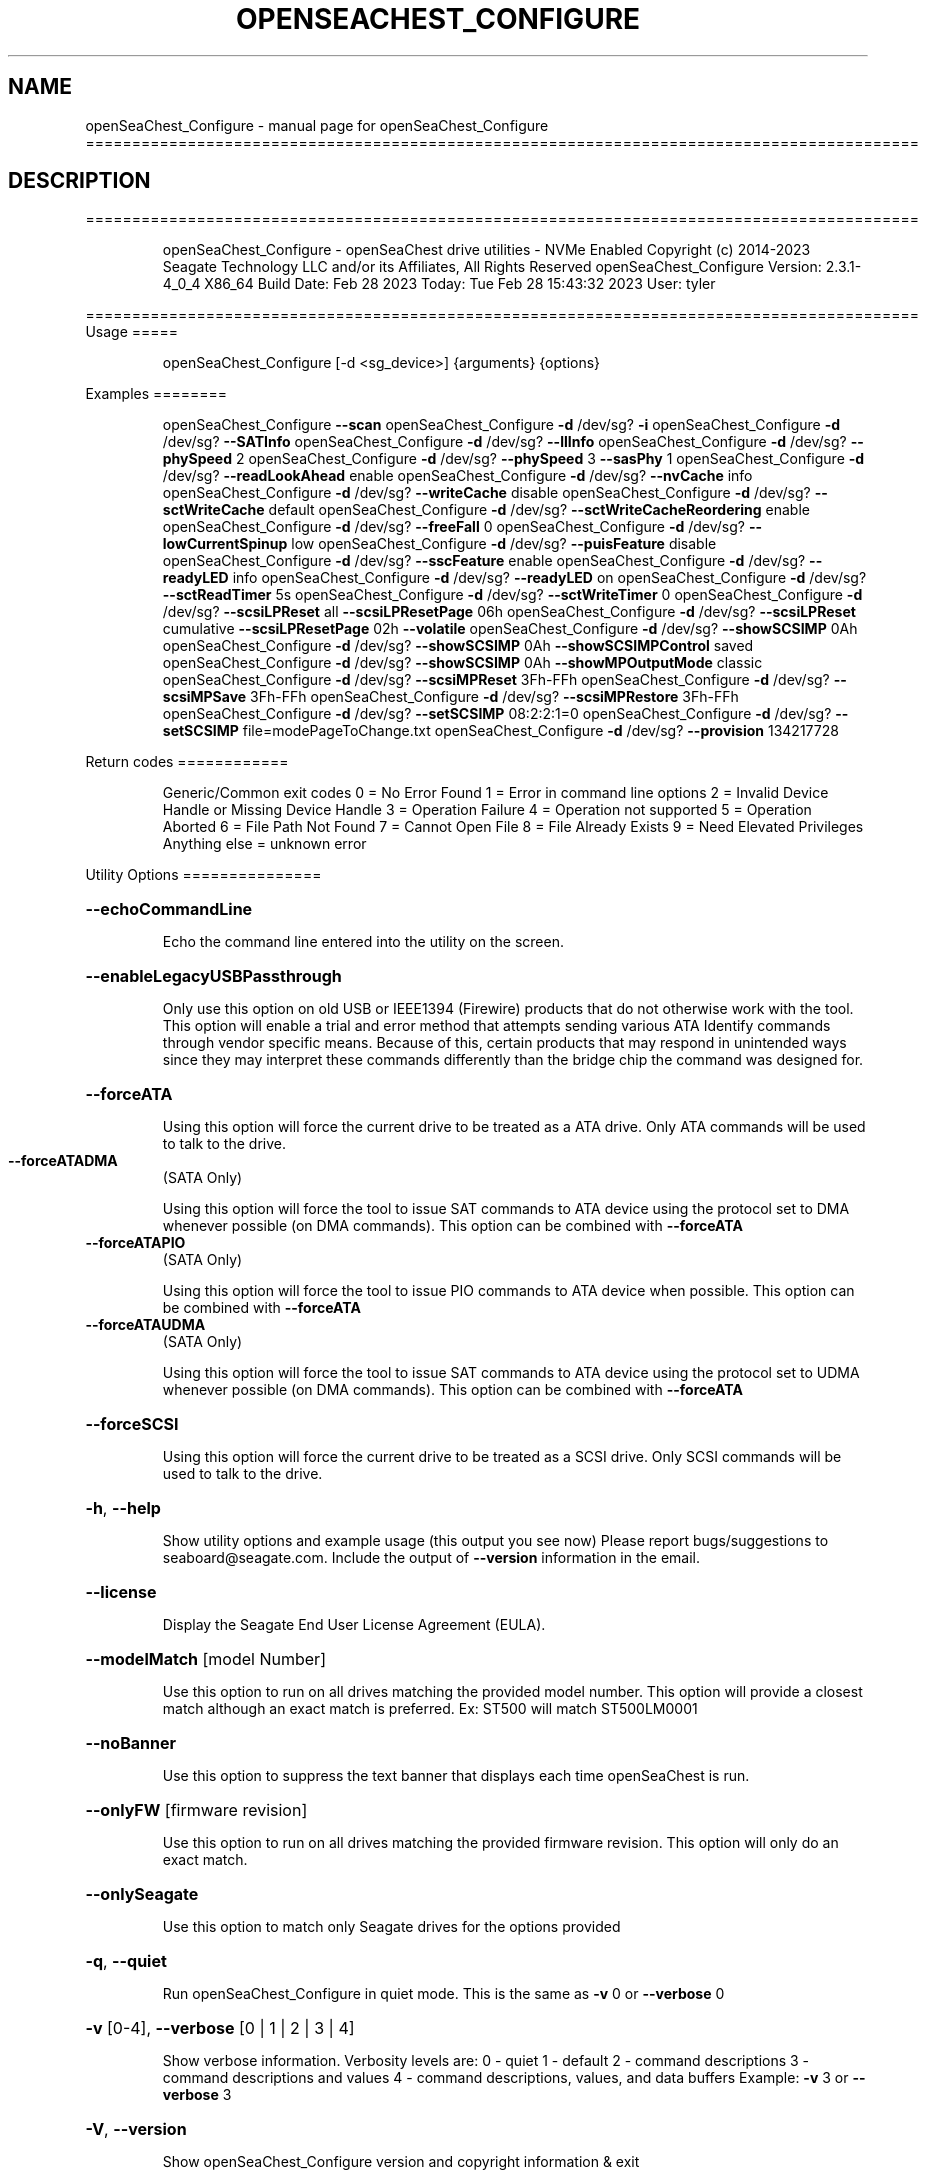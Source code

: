 .\" DO NOT MODIFY THIS FILE!  It was generated by help2man 1.49.1.
.TH OPENSEACHEST_CONFIGURE "1" "February 2023" "openSeaChest_Configure ==========================================================================================" "User Commands"
.SH NAME
openSeaChest_Configure \- manual page for openSeaChest_Configure ==========================================================================================
.SH DESCRIPTION
==========================================================================================
.IP
openSeaChest_Configure \- openSeaChest drive utilities \- NVMe Enabled
Copyright (c) 2014\-2023 Seagate Technology LLC and/or its Affiliates, All Rights Reserved
openSeaChest_Configure Version: 2.3.1\-4_0_4 X86_64
Build Date: Feb 28 2023
Today: Tue Feb 28 15:43:32 2023        User: tyler
.PP
==========================================================================================
Usage
=====
.IP
openSeaChest_Configure [\-d <sg_device>] {arguments} {options}
.PP
Examples
========
.IP
openSeaChest_Configure \fB\-\-scan\fR
openSeaChest_Configure \fB\-d\fR /dev/sg? \fB\-i\fR
openSeaChest_Configure \fB\-d\fR /dev/sg? \fB\-\-SATInfo\fR
openSeaChest_Configure \fB\-d\fR /dev/sg? \fB\-\-llInfo\fR
openSeaChest_Configure \fB\-d\fR /dev/sg? \fB\-\-phySpeed\fR 2
openSeaChest_Configure \fB\-d\fR /dev/sg? \fB\-\-phySpeed\fR 3 \fB\-\-sasPhy\fR 1
openSeaChest_Configure \fB\-d\fR /dev/sg? \fB\-\-readLookAhead\fR enable
openSeaChest_Configure \fB\-d\fR /dev/sg? \fB\-\-nvCache\fR info
openSeaChest_Configure \fB\-d\fR /dev/sg? \fB\-\-writeCache\fR disable
openSeaChest_Configure \fB\-d\fR /dev/sg? \fB\-\-sctWriteCache\fR default
openSeaChest_Configure \fB\-d\fR /dev/sg? \fB\-\-sctWriteCacheReordering\fR enable
openSeaChest_Configure \fB\-d\fR /dev/sg? \fB\-\-freeFall\fR 0
openSeaChest_Configure \fB\-d\fR /dev/sg? \fB\-\-lowCurrentSpinup\fR low
openSeaChest_Configure \fB\-d\fR /dev/sg? \fB\-\-puisFeature\fR disable
openSeaChest_Configure \fB\-d\fR /dev/sg? \fB\-\-sscFeature\fR enable
openSeaChest_Configure \fB\-d\fR /dev/sg? \fB\-\-readyLED\fR info
openSeaChest_Configure \fB\-d\fR /dev/sg? \fB\-\-readyLED\fR on
openSeaChest_Configure \fB\-d\fR /dev/sg? \fB\-\-sctReadTimer\fR 5s
openSeaChest_Configure \fB\-d\fR /dev/sg? \fB\-\-sctWriteTimer\fR 0
openSeaChest_Configure \fB\-d\fR /dev/sg? \fB\-\-scsiLPReset\fR all \fB\-\-scsiLPResetPage\fR 06h
openSeaChest_Configure \fB\-d\fR /dev/sg? \fB\-\-scsiLPReset\fR cumulative \fB\-\-scsiLPResetPage\fR 02h \fB\-\-volatile\fR
openSeaChest_Configure \fB\-d\fR /dev/sg? \fB\-\-showSCSIMP\fR 0Ah
openSeaChest_Configure \fB\-d\fR /dev/sg? \fB\-\-showSCSIMP\fR 0Ah \fB\-\-showSCSIMPControl\fR saved
openSeaChest_Configure \fB\-d\fR /dev/sg? \fB\-\-showSCSIMP\fR 0Ah \fB\-\-showMPOutputMode\fR classic
openSeaChest_Configure \fB\-d\fR /dev/sg? \fB\-\-scsiMPReset\fR 3Fh\-FFh
openSeaChest_Configure \fB\-d\fR /dev/sg? \fB\-\-scsiMPSave\fR 3Fh\-FFh
openSeaChest_Configure \fB\-d\fR /dev/sg? \fB\-\-scsiMPRestore\fR 3Fh\-FFh
openSeaChest_Configure \fB\-d\fR /dev/sg? \fB\-\-setSCSIMP\fR 08:2:2:1=0
openSeaChest_Configure \fB\-d\fR /dev/sg? \fB\-\-setSCSIMP\fR file=modePageToChange.txt
openSeaChest_Configure \fB\-d\fR /dev/sg? \fB\-\-provision\fR 134217728
.PP
Return codes
============
.IP
Generic/Common exit codes
0 = No Error Found
1 = Error in command line options
2 = Invalid Device Handle or Missing Device Handle
3 = Operation Failure
4 = Operation not supported
5 = Operation Aborted
6 = File Path Not Found
7 = Cannot Open File
8 = File Already Exists
9 = Need Elevated Privileges
Anything else = unknown error
.PP
Utility Options
===============
.HP
\fB\-\-echoCommandLine\fR
.IP
Echo the command line entered into the utility on the screen.
.HP
\fB\-\-enableLegacyUSBPassthrough\fR
.IP
Only use this option on old USB or IEEE1394 (Firewire)
products that do not otherwise work with the tool.
This option will enable a trial and error method that
attempts sending various ATA Identify commands through
vendor specific means. Because of this, certain products
that may respond in unintended ways since they may interpret
these commands differently than the bridge chip the command
was designed for.
.HP
\fB\-\-forceATA\fR
.IP
Using this option will force the current drive to
be treated as a ATA drive. Only ATA commands will
be used to talk to the drive.
.TP
\fB\-\-forceATADMA\fR
(SATA Only)
.IP
Using this option will force the tool to issue SAT
commands to ATA device using the protocol set to DMA
whenever possible (on DMA commands).
This option can be combined with \fB\-\-forceATA\fR
.TP
\fB\-\-forceATAPIO\fR
(SATA Only)
.IP
Using this option will force the tool to issue PIO
commands to ATA device when possible. This option can
be combined with \fB\-\-forceATA\fR
.TP
\fB\-\-forceATAUDMA\fR
(SATA Only)
.IP
Using this option will force the tool to issue SAT
commands to ATA device using the protocol set to UDMA
whenever possible (on DMA commands).
This option can be combined with \fB\-\-forceATA\fR
.HP
\fB\-\-forceSCSI\fR
.IP
Using this option will force the current drive to
be treated as a SCSI drive. Only SCSI commands will
be used to talk to the drive.
.HP
\fB\-h\fR, \fB\-\-help\fR
.IP
Show utility options and example usage (this output you see now)
Please report bugs/suggestions to seaboard@seagate.com.
Include the output of \fB\-\-version\fR information in the email.
.HP
\fB\-\-license\fR
.IP
Display the Seagate End User License Agreement (EULA).
.HP
\fB\-\-modelMatch\fR [model Number]
.IP
Use this option to run on all drives matching the provided
model number. This option will provide a closest match although
an exact match is preferred. Ex: ST500 will match ST500LM0001
.HP
\fB\-\-noBanner\fR
.IP
Use this option to suppress the text banner that displays each time
openSeaChest is run.
.HP
\fB\-\-onlyFW\fR [firmware revision]
.IP
Use this option to run on all drives matching the provided
firmware revision. This option will only do an exact match.
.HP
\fB\-\-onlySeagate\fR
.IP
Use this option to match only Seagate drives for the options
provided
.HP
\fB\-q\fR, \fB\-\-quiet\fR
.IP
Run openSeaChest_Configure in quiet mode. This is the same as
\fB\-v\fR 0 or \fB\-\-verbose\fR 0
.HP
\fB\-v\fR [0\-4], \fB\-\-verbose\fR [0 | 1 | 2 | 3 | 4]
.IP
Show verbose information. Verbosity levels are:
0 \- quiet
1 \- default
2 \- command descriptions
3 \- command descriptions and values
4 \- command descriptions, values, and data buffers
Example: \fB\-v\fR 3 or \fB\-\-verbose\fR 3
.HP
\fB\-V\fR, \fB\-\-version\fR
.IP
Show openSeaChest_Configure version and copyright information & exit
.PP
Utility Arguments
=================
.HP
\fB\-d\fR, \fB\-\-device\fR [deviceHandle | all]
.IP
Use this option with most commands to specify the device
handle on which to perform an operation. Example: /dev/sg?
To run across all devices detected in the system, use the
"all" argument instead of a device handle.
Example: \fB\-d\fR all
.HP
\fB\-F\fR, \fB\-\-scanFlags\fR [option list]
.IP
Use this option to control the output from scan with the
options listed below. Multiple options can be combined.
.TP
ata \- show only ATA (SATA) devices
usb \- show only USB devices
scsi \- show only SCSI (SAS) devices
nvme \- show only NVMe devices
interfaceATA \- show devices on an ATA interface
interfaceUSB \- show devices on a USB interface
interfaceSCSI \- show devices on a SCSI or SAS interface
interfaceNVME = show devices on an NVMe interface
sd \- show sd device handles
sgtosd \- show the sd and sg device handle mapping
.HP
\fB\-i\fR, \fB\-\-deviceInfo\fR
.IP
Show information and features for the storage device
.HP
\fB\-\-llInfo\fR
.IP
Dump low\-level information about the device to assist with debugging.
.HP
\fB\-s\fR, \fB\-\-scan\fR
.IP
Scan the system and list all storage devices with logical
/dev/sg? assignments. Shows model, serial and firmware
numbers.  If your device is not listed on a scan  immediately
after booting, then wait 10 seconds and run it again.
.HP
\fB\-S\fR, \fB\-\-Scan\fR
.IP
This option is the same as \fB\-\-scan\fR or \fB\-s\fR,
however it will also perform a low level rescan to pick up
other devices. This low level rescan may wake devices from low
power states and may cause the OS to re\-enumerate them.
Use this option when a device is plugged in and not discovered in
a normal scan.
NOTE: A low\-level rescan may not be available on all interfaces or
all OSs. The low\-level rescan is not guaranteed to find additional
devices in the system when the device is unable to come to a ready state.
.HP
\fB\-\-SATInfo\fR
.IP
Displays SATA device information on any interface
using both SCSI Inquiry / VPD / Log reported data
(translated according to SAT) and the ATA Identify / Log
reported data.
.HP
\fB\-\-testUnitReady\fR
.IP
Issues a SCSI Test Unit Ready command and displays the
status. If the drive is not ready, the sense key, asc,
ascq, and fru will be displayed and a human readable
translation from the SPC spec will be displayed if one
is available.
.HP
\fB\-\-fastDiscovery\fR
.TP
Use this option
to issue a fast scan on the specified drive.
.HP
\fB\-\-phySpeed\fR [0 | 1 | 2 | 3 | 4 | 5]
.IP
Use this option to change the PHY speed to a
new maximum value. On SAS, this option will
set all phys to the specified speed unless the
\fB\-\-sasPhy\fR option is given to select a specific phy.
0 \- allow full negotiation (default drive behavior)
1 \- allow negotiation up to 1.5Gb/s
2 \- allow negotiation up to 3.0Gb/s
3 \- allow negotiation up to 6.0Gb/s
4 \- allow negotiation up to 12.0Gb/s (SAS Only)
5 \- allow negotiation up to 22.5Gb/s (SAS Only)
.IP
NOTE: SATA phy speed changes are only available on Seagate drives.
.TP
WARNING: Check the minimum phy speed supported by your adapter before
using this option. A phy speed below the adapter's capability
will result in the drive not being seen by the adapter or the OS.
.TP
WARNING: Changing Phy speed may affect all LUNs/namespaces for devices
with multiple logical units or namespaces.
.HP
\fB\-\-readLookAhead\fR [info | enable | disable]
.IP
Use this option to enable or disable read look\-ahead
support on a drive. Use the "info" argument to get
the current status of the read look ahead feature.
.TP
WARNING: Changing Read look\-ahead may affect all LUNs/namespaces for devices
with multiple logical units or namespaces.
.HP
\fB\-\-restoreMaxLBA\fR
.IP
Restore the max accessible address of your drive to its native
size. A power cycle is required after this command before
setting a new max LBA.
.HP
\fB\-\-setMaxLBA\fR newMaxLBA
.IP
Set the max accessible address of your drive to any value less
than the device's default native size. A power cycle is
required after this command before resetting or setting a new
max LBA.
.HP
\fB\-\-writeCache\fR [info | enable | disable]
.IP
Use this option to enable or disable write cache
support on a drive. Use the "info" argument to get
the current status of the write cache feature.
.TP
WARNING: Changing Write Cache may affect all LUNs/namespaces for devices
with multiple logical units or namespaces.
.IP
SATA Only:
========
\fB\-\-freeFall\fR [info | enable | disable | sensitivity value]        (SATA only)
.IP
Use this option to configure the Free Fall control feature
found on some SATA drives. This feature allows the drive to
take action if it detects it is in free fall to protect the data
from harm due to a drop.
.TP
info \- use this to see the current sensitivity value
enable \- this option will set the sensitivity to the vendor's
.TP
recommended value.
disable \- this will disable the free fall control feature.
sensitivity value \- set a value between 1 and 255 to control
.TP
how sensitive the detection is. A value of zero
will set the vendor's recommended value.
.TP
\fB\-\-lowCurrentSpinup\fR [ low | ultra | disable ]
(SATA Only) (Seagate Only)
.IP
Use this option to set the state of the low current spinup
feature on Seagate SATA drives.
When this setting is enabled for low or ultra low mode,
the drive will take longer to spinup and become ready.
Note: This feature is not available on every drive.
Note: Some products will support low, but not the ultra
.IP
low current spinup mode.
.TP
\fB\-\-puisFeature\fR [ enable | disable ]
(SATA Only)
.IP
Use this option to enable or disable the power up in standby
(PUIS) feature on SATA drives.
Note: If this is configured on the drive with a jumper, this
.IP
command will fail.
.IP
Note2: Not all products support this feature.
.HP
\fB\-\-sscFeature\fR [info | default | enable | disable] (SATA Only) (Seagate Only)
.IP
Use this option to change or view the SSC (Spread Spectrum
Clocking) mode on a Seagate SATA drive. Only change this
setting if you are experiencing compatibility problems with
the drive in a system.
info \- show current SSC state
default \- set to drive default mode
enable \- enable SSC
disable \- disable SSC
.HP
\fB\-\-sctReadTimer\fR [info | value] (SATA Only)
.IP
Use this option to set the read command timer value for
synchronous commands and NCQ commands with in\-order data
delivery enabled. Note: this timer starts at the time that
the drive processes the command, not the time it is received.
This timer value is volatile and is cleared at each power cycle.
Use the "info" argument to get the current status
of the read timer. A value of 0 means that all possible
error recovery will be performed before returning status.
Other values should include a unit to know the time to use.
If no unit is provided, it is assumed to be the value * 100 ms
Ex1: \fB\-\-sctReadTimer\fR 15s for a 15 second timer.
Ex2: \fB\-\-sctReadTimer\fR 15000ms for a 15 second timer expressed in milliseconds
Ex2: \fB\-\-sctReadTimer\fR 150 for a 15 second timer with no units specified
The maximum time that can be specified is 1 hour, 49 minutes, 13 seconds
Note: On some SAT HBAs/bridges, status will not be able to be
determined due to HBA/bridge limitations.
.HP
\fB\-\-sctWriteCache\fR [info | enable | disable | default] (SATA Only)
.IP
Use this option to enable or disable write cache
support on a drive using SMART command transport.
When using this option, the setting is non\-volatile.
Use this with the \fB\-\-volatile\fR flag to make the
setting volatile.
When using this option, the \fB\-\-writeCache\fR option
will always return success, but no write cache changes
will occur. This follows ATA spec.
Using the "default" argument returns the drive to
default settings and allowing the \fB\-\-writeCache\fR
option to work again.
Use the "info" argument to get the current status
of the write cache feature. Note: On some SAT
HBAs/bridges, status will not be able to be
determined due to HBA/bridge limitations.
.HP
\fB\-\-sctWriteCacheReordering\fR [info | enable | disable | default] (SATA Only)
.IP
Use this option to enable or disable write cache reordering
support on a drive using SMART command transport.
Write cache reordering allows the drive to reorder moving data
out of cache to media for better performance on synchronous
commands. Asynchronous commands are only affected when in\-order
data delivery is enabled.
When using this option, the setting is non\-volatile.
Use this with the \fB\-\-volatile\fR flag to make the
setting volatile.
Use the "info" argument to get the current status
of the write cache reordering feature. Note: On some SAT
HBAs/bridges, status will not be able to be
determined due to HBA/bridge limitations.
.HP
\fB\-\-sctWriteTimer\fR [info | value] (SATA Only)
.IP
Use this option to set the write command timer value for
synchronous commands and NCQ commands with in\-order data
delivery enabled. Note: this timer starts at the time that
the drive processes the command, not the time it is received.
This timer value is volatile and is cleared at each power cycle.
Use the "info" argument to get the current status
of the write timer. A value of 0 means that all possible
error recovery will be performed before returning status.
Other values should include a unit to know the time to use.
If no unit is provided, it is assumed to be the value * 100 ms
Ex1: \fB\-\-sctWriteTimer\fR 15s for a 15 second timer.
Ex2: \fB\-\-sctWriteTimer\fR 15000ms for a 15 second timer expressed in milliseconds
Ex2: \fB\-\-sctWriteTimer\fR 150 for a 15 second timer with no units specified
The maximum time that can be specified is 1 hour, 49 minutes, 13 seconds
Note: On some SAT HBAs/bridges, status will not be able to be
determined due to HBA/bridge limitations.
.IP
SAS Only:
========
\fB\-\-nvCache\fR [info | enable | disable]     (SAS Only)
.IP
Use this option to enable or disable the SCSI Non\-Volatile cache
.IP
on a drive. Use the "info" argument to get
.IP
the current status of the Non\-Volatile Cache setting.
.TP
WARNING: Changing NV Cache may affect all LUNs/namespaces for devices
with multiple logical units or namespaces.
.HP
\fB\-\-readyLED\fR [info | on | off | default] (SAS Only)
.IP
Use this option to get the current state or change the
behavior of the ready LED.
See the SPL spec for full details on how this changes LED
.TP
info \- gets the current state of the ready LED.
on \- sets the ready LED to usually off unless
.TP
processing a command.
off \- sets the ready LED to usually on unless
.TP
processing a command
default \- sets the ready LED to the drive's default value
.TP
WARNING: The EPC settings may affect all LUNs/namespaces for devices
with multiple logical units or namespaces.
.HP
\fB\-\-sasPhy\fR [phy number] (SAS Only)
.IP
Use this option to specify a specific phy to use
with another option that uses a phy identifier value.
Some tool options will assume all SAS Phys when this
option is not present. Others will produce an error when
a specific phy is needed for an operation.
Use the \fB\-i\fR option to learn more about the supported phys.
.TP
\fB\-\-scsiLPReset\fR [cumulative | threshold | defCumulative | defThreshold | all]
(SAS only)
.IP
Use this option to reset all SCSI Log Pages.
If the device is compliant with SPC4 or later, the
\fB\-\-scsiLPResetPage\fR option may be used to specify a specific page to reset.
The \fB\-\-volatile\fR option may also be passed to prevent saving changes.
.TP
cumulative \- reset the cumulative values
threshold  \- reset the threshold values
defCumulative \- reset the cumulative values to default without saving.
defThreshold  \- reset the threshold values to default without saving.
all \- sends the log page reset command to all of the above control values
.TP
WARNING: Resetting log pages may affect all LUNs/namespaces for devices
with multiple logical units or namespaces.
.TP
\fB\-\-scsiLPResetPage\fR [page# | page\-subpage#]
(SAS only)
.IP
This option is used to specify a specific page, and/or subpage
to be used with the \fB\-\-scsiLPReset\fR option.
NOTE: This option will only work on newer drives compliant with
the SPC4 specification.
.TP
WARNING: Resetting log pages may affect all LUNs/namespaces for devices
with multiple logical units or namespaces.
.TP
\fB\-\-scsiMPReset\fR [page# | page\-subpage#]
(SAS only)
.IP
This option will reset the specified mode page(s) to their default
settings. Valid page numbers range from 0 to 3Fh. Valid subpage numbers
range from 0 to FFh.
(MP) Mode page 3Fh specifies all mode pages and can be used to reset all mode pages.
(SP) Subpage FFh specifies all subpages of a given page and will reset all those subpages.
Using both MP 3Fh and SP FFh will reset all pages and subpages on a device.
.TP
WARNING: Resetting mode pages may affect all LUNs/namespaces for devices
with multiple logical units or namespaces.
.TP
\fB\-\-scsiMPRestore\fR [page# | page\-subpage#]
(SAS only)
.IP
This option will restore the specified mode page(s) to their saved
settings. Valid page numbers range from 0 to 3Fh. Valid subpage numbers
range from 0 to FFh.
(MP) Mode page 3Fh specifies all mode pages and can be used to restore all mode pages.
(SP) Subpage FFH specifies all subpages of a given page and will restore all those subpages.
Using both MP 3Fh and SP FFh will restore all pages and subpages on a device.
.TP
WARNING: Restoring mode pages may affect all LUNs/namespaces for devices
with multiple logical units or namespaces.
.TP
\fB\-\-scsiMPSave\fR [page# | page\-subpage#]
(SAS only)
.IP
This option will save the current specified mode page(s) to the saved
settings. Valid page numbers range from 0 to 3Fh. Valid subpage numbers
range from 0 to FFh.
(MP) Mode page 3Fh specifies all mode pages and can be used to save all mode pages.
(SP) Subpage FFH specifies all subpages of a given page and will save all those subpages.
Using both MP 3Fh and SP FFh will save all pages and subpages on a device.
.TP
WARNING: Saving mode pages may affect all LUNs/namespaces for devices
with multiple logical units or namespaces.
.TP
\fB\-\-setSCSIMP\fR [ mp[\-sp]:byte:highestBit:fieldWidthInBits=value | file=filename.txt ]
(SAS only)
.IP
Use this option to set a specific field in a mode page to a value.
There are two argument formats to this option:
1. The first format expects a mode page (in hex), optionally a subpage code (in hex),
.IP
the byte offset that the field starts at (in decimal), the highest bit the field starts
at (0\-7), the width of the field in as a number of bits (decimal), and the value to set (hex or decimal)
A maximum of 64bits can be set at a time with this option.
.IP
2. The second format is a text file that contains all bytes of the mode page in hex. Each byte
.IP
must be separated by a space, new line, or underscore. It is recommended that this file
is created by copy\-pasting the output of the \fB\-\-showSCSIMP\fR option's default classic view, then modifying
after that.          Example use of the arguments:
.IP
1. Setting WCE to zero on caching MP from a file:
.IP
command line: file=cachingModePage.txt
File contents: 88 12 10 00 FF FF 00 00 FF FF FF FF 90 20 00 00 00 00 00 00
.IP
2. Setting WCE to zero on caching MP from command line:
.IP
command line: 08:2:2:1=0
.IP
3. Setting DLC to one on Control Extension MP from command line:
.IP
command line: 0A\-01:4:3:1=1
.TP
WARNING: Changing mode pages may affect all LUNs/namespaces for devices
with multiple logical units or namespaces.
.TP
\fB\-\-showMPOutputMode\fR [classic | buffer]
(SAS Only)
.IP
Use this option to control the format of the output when displaying a SCSI mode page.
Modes:
.TP
classic \- This output is a classic output from old SCSI manuals where the bytes of
the page are output in a rows across the screen in hexadecimal format.
.TP
buffer
\- This output is a formatted buffer showing offsets on the top and side in hex.
.TP
This will output each row with up to 16 bytes of data before moving to the
next row.
.TP
\fB\-\-showSCSIMP\fR [page# | page\-subpage#]
(SAS only)
.IP
This option will display the specified mode page on the screen as raw
hexadecimal data bytes. Use \fB\-\-showSCSIMPControl\fR to control the output.
If \fB\-\-showSCSIMPControl\fR is not provided, the current values will be shown.
.TP
\fB\-\-showSCSIMPControl\fR [current | default | saved | changeable | all]
(SAS only)
.TP
Use this option to control the output of the \fB\-\-showSCSIMP\fR option.
current \- show the current values of the mode page.
default \- show the default values of the mode page.
saved   \- show the saved values of the mode page.
changeable \- show the changable fields in a mode page.
all \- show all of the above formats for a given mode page.
.PP
Data Destructive Commands
=========================
.HP
\fB\-\-provision\fR newMaxLBA
.IP
Provision your drive to a new max LBA to any value less
than the device's current max LBA. A power cycle is required
after this command before resetting the max LBA or changing
the provisioning again. This command erases all data between
the new maxLBA specified and the current maxLBA of the device.
using a TRIM/UNMAP command.
.IP
openSeaChest_Configure \- openSeaChest drive utilities \- NVMe Enabled
Copyright (c) 2014\-2023 Seagate Technology LLC and/or its Affiliates, All Rights Reserved
openSeaChest_Configure Version: 2.3.1\-4_0_4 X86_64
Build Date: Feb 28 2023
Today: Tue Feb 28 15:43:32 2023        User: tyler
.PP
==========================================================================================
Version Info for openSeaChest_Configure:
.IP
Utility Version: 2.3.1
opensea\-common Version: 1.23.0
opensea\-transport Version: 4.0.4
opensea\-operations Version: 4.4.0
Build Date: Feb 28 2023
Compiled Architecture: X86_64
Detected Endianness: Little Endian
Compiler Used: GCC
Compiler Version: 11.3.0
Operating System Type: Linux
Operating System Version: 5.19.0\-32
Operating System Name: Ubuntu 22.04.2 LTS
.SH "SEE ALSO"
The full documentation for
.B openSeaChest_Configure
is maintained as a Texinfo manual.  If the
.B info
and
.B openSeaChest_Configure
programs are properly installed at your site, the command
.IP
.B info openSeaChest_Configure
.PP
should give you access to the complete manual.
